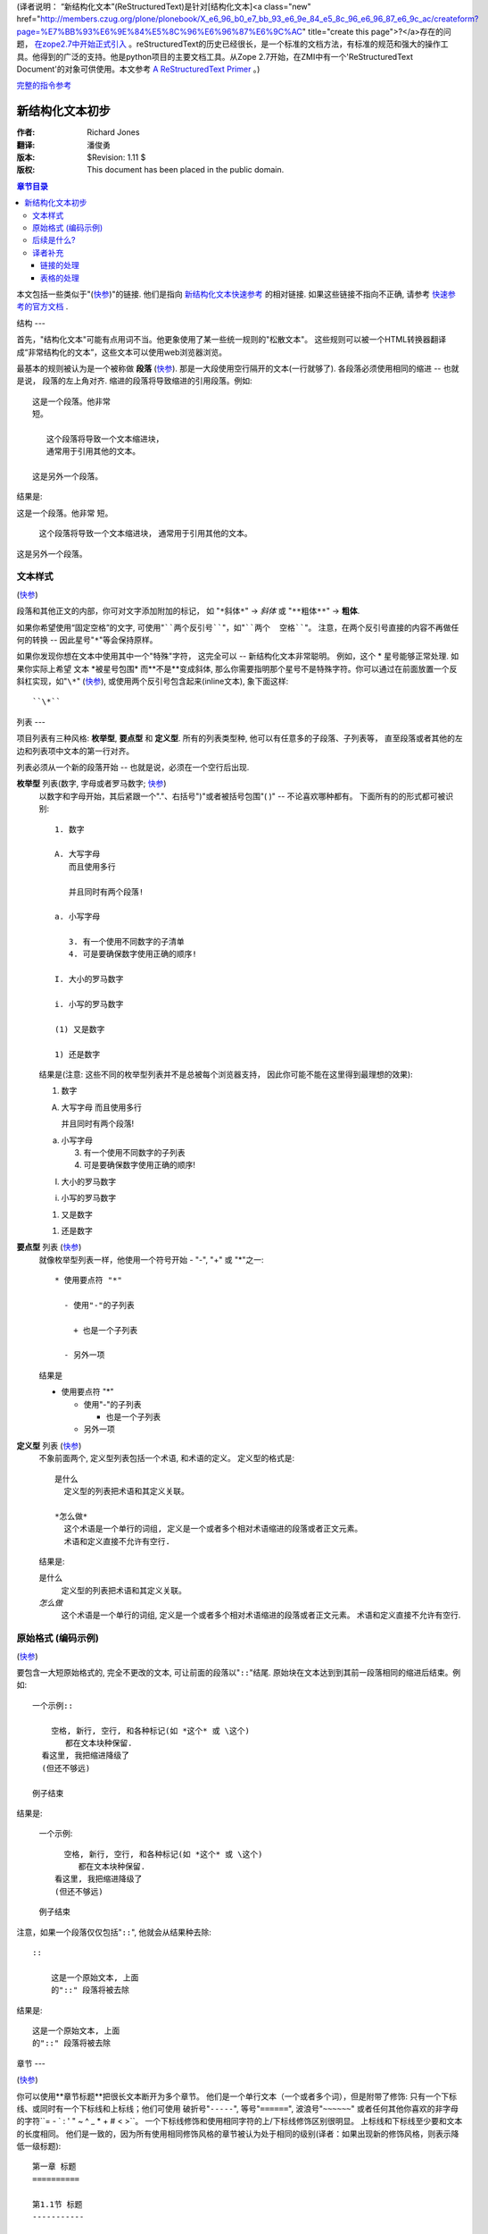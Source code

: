 (译者说明： “新结构化文本”(ReStructuredText)是针对[结构化文本]<a class="new" href="http://members.czug.org/plone/plonebook/X_e6_96_b0_e7_bb_93_e6_9e_84_e5_8c_96_e6_96_87_e6_9c_ac/createform?page=%E7%BB%93%E6%9E%84%E5%8C%96%E6%96%87%E6%9C%AC" title="create this page">?</a>存在的问题， `在zope2.7中开始正式引入`__ 。reStructuredText的历史已经很长，是一个标准的文档方法，有标准的规范和强大的操作工具。他得到的广泛的支持。他是python项目的主要文档工具。从Zope 2.7开始，在ZMI中有一个'ReStructuredText Document'的对象可供使用。本文参考 `A ReStructuredText Primer`__ 。)

__ <a href="http://dev.zope.org/Wikis/DevSite/Proposals/ReStructuredTextIntegration">http://dev.zope.org/Wikis/DevSite/Proposals/ReStructuredTextIntegration</a>
__ <a href="http://docutils.sourceforge.net/docs/rst/quickstart.html">http://docutils.sourceforge.net/docs/rst/quickstart.html</a>

`完整的指令参考`__

__ <a href="http://dolphin.upenn.edu/~joemyers/docutils-0.3/spec/rst/directives.html">http://dolphin.upenn.edu/~joemyers/docutils-0.3/spec/rst/directives.html</a>

新结构化文本初步
================================

:作者: Richard Jones
:翻译: 潘俊勇
:版本: $Revision: 1.11 $
:版权: This document has been placed in the public domain.

.. contents:: 章节目录

本文包括一些类似于"(快参__)"的链接.  他们是指向 `新结构化文本快速参考`_ 的相对链接.  如果这些链接不指向不正确, 请参考 `快速参考的官方文档`_ .

__
.. _新结构化文本快速参考: quickref.html
.. _快速参考的官方文档:
   <a href="http://docutils.sourceforge.net/docs/rst/quickref.html">http://docutils.sourceforge.net/docs/rst/quickref.html</a>

结构
---

首先，"结构化文本"可能有点用词不当。他更象使用了某一些统一规则的"松散文本"。
这些规则可以被一个HTML转换器翻译成“非常结构化的文本”，这些文本可以使用web浏览器浏览。

最基本的规则被认为是一个被称做 **段落** (快参__).
那是一大段使用空行隔开的文本(一行就够了).  各段落必须使用相同的缩进 -- 也就是说，
段落的左上角对齐.  缩进的段落将导致缩进的引用段落。例如::

  这是一个段落。他非常
  短。

     这个段落将导致一个文本缩进块，
     通常用于引用其他的文本。

  这是另外一个段落。

结果是:

这是一个段落。他非常
短。

   这个段落将导致一个文本缩进块，
   通常用于引用其他的文本。

这是另外一个段落。

__ quickref.html#paragraphs

文本样式
-------

(快参__)

__ quickref.html#inline-markup

段落和其他正文的内部，你可对文字添加附加的标记，
如 "``*斜体*``" -> *斜体* 或 "``**粗体**``" -> **粗体**.

如果你希望使用“固定空格”的文字, 可使用"````两个反引号````"，如"````两个  空格````"。
注意，在两个反引号直接的内容不再做任何的转换 -- 因此星号"``*``"等会保持原样。

如果你发现你想在文本中使用其中一个"特殊"字符，
这完全可以 -- 新结构化文本非常聪明。
例如，这个 * 星号能够正常处理.  如果你实际上希望
文本 \*被星号包围* 而**不是**变成斜体, 
那么你需要指明那个星号不是特殊字符。你可以通过在前面放置一个反斜杠实现，如"``\*``" (快参__), 或使用两个反引号包含起来(inline文本), 象下面这样::

    ``\*``

__ quickref.html#escaping

列表
---

项目列表有三种风格: **枚举型**, **要点型** 和 **定义型**.  
所有的列表类型种, 他可以有任意多的子段落、子列表等，
直至段落或者其他的左边和列表项中文本的第一行对齐。

列表必须从一个新的段落开始 -- 也就是说，必须在一个空行后出现.

**枚举型** 列表(数字, 字母或者罗马数字; 快参__)
  __ quickref.html#enumerated-lists

  以数字和字母开始，其后紧跟一个"."、右括号")"或者被括号包围"( )" -- 不论喜欢哪种都有。
  下面所有的的形式都可被识别::

    1. 数字

    A. 大写字母
       而且使用多行

       并且同时有两个段落!

    a. 小写字母

       3. 有一个使用不同数字的子清单
       4. 可是要确保数字使用正确的顺序!

    I. 大小的罗马数字

    i. 小写的罗马数字

    (1) 又是数字

    1) 还是数字

  结果是(注意: 这些不同的枚举型列表并不是总被每个浏览器支持，
  因此你可能不能在这里得到最理想的效果):

  1. 数字

  A. 大写字母
     而且使用多行

     并且同时有两个段落!

  a. 小写字母

     3. 有一个使用不同数字的子列表
     4. 可是要确保数字使用正确的顺序!

  I. 大小的罗马数字

  i. 小写的罗马数字

  (1) 又是数字

  1) 还是数字

**要点型** 列表 (快参__)
  __ quickref.html#bullet-lists

  就像枚举型列表一样，他使用一个符号开始 - "-", "+" 或 "*"之一::

    * 使用要点符 "*"

      - 使用"-"的子列表

        + 也是一个子列表

      - 另外一项

  结果是

  * 使用要点符 "*"

    - 使用"-"的子列表

      + 也是一个子列表

    - 另外一项

**定义型** 列表 (快参__)
  __ quickref.html#definition-lists

  不象前面两个, 定义型列表包括一个术语, 和术语的定义。
  定义型的格式是::

    是什么
      定义型的列表把术语和其定义关联。

    *怎么做*
      这个术语是一个单行的词组, 定义是一个或者多个相对术语缩进的段落或者正文元素。
      术语和定义直接不允许有空行.

  结果是:

  是什么
    定义型的列表把术语和其定义关联。

  *怎么做*
    这个术语是一个单行的词组, 定义是一个或者多个相对术语缩进的段落或者正文元素。
    术语和定义直接不允许有空行.

原始格式 (编码示例)
----------------------------
(快参__)

__ quickref.html#literal-blocks

要包含一大短原始格式的, 完全不更改的文本, 可让前面的段落以"``::``"结尾.  
原始块在文本达到到其前一段落相同的缩进后结束。例如::

  一个示例::

      空格, 新行, 空行, 和各种标记(如 *这个* 或 \这个) 
         都在文本块种保留.
    看这里, 我把缩进降级了
    (但还不够远)

  例子结束

结果是:

  一个示例::

      空格, 新行, 空行, 和各种标记(如 *这个* 或 \这个) 
         都在文本块种保留.
    看这里, 我把缩进降级了
    (但还不够远)

  例子结束

注意，如果一个段落仅仅包括"``::``", 他就会从结果种去除::

  ::

      这是一个原始文本, 上面
      的"::" 段落将被去除

结果是:

::

    这是一个原始文本, 上面
    的"::" 段落将被去除

章节
---

(快参__)

__ quickref.html#section-structure

你可以使用**章节标题**把很长文本断开为多个章节。
他们是一个单行文本（一个或者多个词），但是附带了修饰: 
只有一个下标线、或同时有一个下标线和上标线；他们可使用
破折号"``-----``", 等号"``======``", 波浪号"``~~~~~~``" 
或者任何其他你喜欢的非字母的字符``= - ` : ' " ~ ^ _ * + # < >``。
一个下标线修饰和使用相同字符的上/下标线修饰区别很明显。
上标线和下标线至少要和文本的长度相同。
他们是一致的，因为所有使用相同修饰风格的章节被认为处于相同的级别(译者：如果出现新的修饰风格，则表示降低一级标题)::

  第一章 标题
  ==========

  第1.1节 标题
  -----------

  第1.1.1子节 标题
  ~~~~~~~~~~~~~~~

  第1.2节 标题
  -----------

  第二章 标题
  ===========

结果是下面使用简单的伪XML表示的结构::

    <章>
        <标题>
            第一章 标题
        <节>
            <标题>
                第1.1节 标题
            <节>
                <标题>
                    第1.1.1子节 标题
        <节>
            <标题>
                第1.2节 标题
    <章>
        <标题>
            第二章 标题

(伪XML使用缩进来表示嵌套，没有结束标签。这里不可能显示象前面例子中实际处理后的结果，
因为段落不能在块引用中存在。做为一个正确的例子，可比较本源代码的章节结构和处理后的输出.)

注意单列标题只需要使用他们的资料，就可实现目标链接。
如，要链接到 列表_ 节, 我可以写"``列表_``".  
如果标题中有一个空格如 `文本样式`_ （中文翻译后没有空格，sorry）, 
我们需要使用把标题加引号"```文本样式`_``".

为了指示文档的标题，可以在文档的开始使用一个独特的修饰风格。
为了支持文档的子标题，可在文档标题后面紧接着使用另外一个位于的修饰风格。
例如::

    ================
     文档标题
    ================
    ----------
     子标题
    ----------

    章节标题
    =============

    ...

注意"文档标题"和"章节标题"都是使用等号标记，
但是他们是不同的和无关的风格.  使用上下标的标题（不是只做下标的）的文本
可据美观的需要插入.


图片
---

(quickref__)

__ quickref.html#directives

要在文档种包含一个图片, 你应该使用 ``图片`` 指令__.
例如::

  .. image:: <a href="http://plone.org/logo.jpg">http://plone.org/logo.jpg</a>

结果是:

.. image:: <a href="http://plone.org/logo.jpg">http://plone.org/logo.jpg</a>

``<a href="http://plone.org/logo.jpg">http://plone.org/logo.jpg</a>`` 部分指示了希望在文档中显示的图片的文件名。
这里对放置的图片没有做限制(格式、大小等). 如果图片要在HTML中显示，
你希望提供一些附加的信息，你可以::

  .. image:: <a href="http://plone.org/logo.jpg">http://plone.org/logo.jpg</a>
     :height: 100
     :width: 200
     :scale: 50
     :alt: 替换文本

欲知更多信息，请查看图片指令的 完整文档__ .

__ ../../spec/rst/directives.html
__ ../../spec/rst/directives.html#images


后续是什么?
----------

这里对新结构化文本的最常用功能进行了简单的介绍，但是仍然还有很多功能需要探索。
`新结构化文本快速参考`_ 用户参考是一个下面很好的一个去处。
要得到更加完整的详细信息， `新结构化文本标记规范`_ 是应该去的地方 [#]<a class="new" href="http://members.czug.org/plone/plonebook/X_e6_96_b0_e7_bb_93_e6_9e_84_e5_8c_96_e6_96_87_e6_9c_ac/createform?page=%23" title="create this page">?</a>_.

有问题的用户，或者在Docutils和新结构化文本方面需要帮助的用户，
可以 `发送一个消息`_ 到 `Docutils用户邮件列表`_.  
`Docutils项目网站`_ 有更多的信息.

.. [#]<a class="new" href="http://members.czug.org/plone/plonebook/X_e6_96_b0_e7_bb_93_e6_9e_84_e5_8c_96_e6_96_87_e6_9c_ac/createform?page=%23" title="create this page">?</a> 如果这个相对链接无法工作, 使用这个官方文档:
   <a href="http://docutils.sourceforge.net/spec/rst/reStructuredText.html.">http://docutils.sourceforge.net/spec/rst/reStructuredText.html.</a>

.. _新结构化文本标记规范:
   ../../spec/rst/reStructuredText.html
.. _发送一个消息: <a href="mailto:docutils-users@lists.sourceforge.net">mailto:docutils-users@lists.sourceforge.net</a>
.. _Docutils用户邮件列表:
   <a href="http://lists.sourceforge.net/lists/listinfo/docutils-users">http://lists.sourceforge.net/lists/listinfo/docutils-users</a>
.. _Docutils项目网站: <a href="http://docutils.sourceforge.net/">http://docutils.sourceforge.net/</a>


译者补充
--------------
链接的处理
`````````````````
外部链接，如 Python_. Python_ 的链接可再次使用。也可以不声名代号的，比如 `新浪网`__

.. _Python: <a href="http://www.python.org/">http://www.python.org/</a> 
__ <a href="http://www.sina.com.cn">http://www.sina.com.cn</a>

原始文本::

 外部链接，如 Python_. Python_ 的链接可再次使用。也可以不声名代号的，比如 `新浪网`__

 .. _Python: <a href="http://www.python.org/">http://www.python.org/</a> 
 __ <a href="http://www.sina.com.cn">http://www.sina.com.cn</a>

表格的处理
``````````````````

复杂的网格表:

+------------+------------+-----------+
|  表  头    1 | 表 头    2   | 表 头    3  |
+============+============+===========+
| body row 1 | column 2   | column 3  |
+------------+------------+-----------+
| body row 2 | Cells may span columns.|
+------------+------------+-----------+
| body row 3 | Cells may  | - Cells   |
+------------+ span rows. | - contain |
| body row 4 |            | - blocks. |
+------------+------------+-----------+

原始文本::

 +------------+------------+-----------+
 |  表  头    1 | 表 头    2   | 表 头    3  |
 +============+============+===========+
 | body row 1 | column 2   | column 3  |
 +------------+------------+-----------+
 | body row 2 | Cells may span columns.|
 +------------+------------+-----------+
 | body row 3 | Cells may  | - Cells   |
 +------------+ span rows. | - contain |
 | body row 4 |            | - blocks. |
 +------------+------------+-----------+

简单表:

=====  =====  ======
   输入         输出 
------------  ------
  A      B    A or B
=====  =====  ======
False  False  False
True   False  True
False  True   True
True   True   True
=====  =====  ======

原始文本::

 =====  =====  ======
    输入         输出 
 ------------  ------
   A      B    A or B
 =====  =====  ======
 False  False  False
 True   False  True
 False  True   True
 True   True   True
 =====  =====  ======


表格的处理对中文支持还有些问题。主要是由于在视觉上中文字符的宽度和英文不同。
一种解决方法是，使用全角格式字符．

From tomzy Fri Feb 20 00:26:58 +0800 2004
From: tomzy
Date: Fri, 20 Feb 2004 00:26:58 +0800
Subject: 
Message-ID: <20040220162658+0800@www.czug.org>

不如moinmoin和usemode的规则简洁。但比st进步了些，在也不用麻烦的缩进了。

From panjy Fri Feb 20 08:47:23 +0800 2004
From: panjy
Date: Fri, 20 Feb 2004 08:47:23 +0800
Subject: 但是功能更应该更强
Message-ID: <20040221004723+0800@www.czug.org>

有整套的文档操作库，支持直接转换到各种格式，包括转换为PDF文件。ReStructuredText应该更标准，支持也更广泛。


From panjy Fri Feb 20 10:13:21 +0800 2004
From: panjy
Date: Fri, 20 Feb 2004 10:13:21 +0800
Subject: 翻译完这个文档的感受
Message-ID: <20040221021321+0800@www.czug.org>

这个的确比 结构化文本 要强很多（其他的格式我不知道）。缩进的问题解决了，

目前我感觉链接的定义更加科学，可以避免相同的链接在一个文章中重复定义，这个很好。可定义链接变量，而且定义的变量有作用域的概念，全局和局部之分，局部可重载全局的。


From tomzy Sun Feb 22 12:12:25 +0800 2004
From: tomzy
Date: Sun, 22 Feb 2004 12:12:25 +0800
Subject: 
Message-ID: <20040223041225+0800@www.czug.org>

usemodewiki是wiki格式的标准，ReST不和usemodewiki格式兼容，令人费解。我还是坚持使用usemodewiki的格式，顶多用sed转换到ReST。能够生成PDF是个好事。象变量等功能，就把ST复杂化了，不容易被其它网站工具兼容，当然也有好处。我只是指出它的一方面。应该ReST还是不错的。


From Zoomq Tue Mar 9 17:33:24 +0800 2004
From: Zoomq
Date: Tue, 09 Mar 2004 17:33:24 +0800
Subject: 更强的功能??
Message-ID: <20040310093324+0800@www.czug.org>

定义链接变量?好象没有翻译出来哪?
Wiki 的标准格式对 WikiName<a class="new" href="http://members.czug.org/plone/plonebook/X_e6_96_b0_e7_bb_93_e6_9e_84_e5_8c_96_e6_96_87_e6_9c_ac/createform?page=WikiName" title="create this page">?</a> 太西方化了,以至于总是有非期待的"?"出现, 还是MoinMoin 的格式用的须手,<a href="http://members.czug.org/plone/plonebook/ZWiki" title="" style="background-color:;">ZWiki</a> 中,我得反复几次才能调整好...

更强的功能--一般来说等于更加复杂的规范哪!??

From panjy Wed Mar 10 20:09:22 +0800 2004
From: panjy
Date: Wed, 10 Mar 2004 20:09:22 +0800
Subject: 
Message-ID: <20040311120922+0800@www.czug.org>

习惯成自然;-) 这个文档中是没有对链接定义的说明，所以没有翻译，这是个入门性的文档。

如果你只用最基本的功能（没有链接和图片），则很简单的。可能比StructuredText的还简单。stx的缩进比较讨厌，你得不停的数空格 ;-)

From nixe0n Sun Oct 31 18:24:19 -0800 2004
From: nixe0n
Date: Sun, 31 Oct 2004 18:24:19 -0800
Subject: 中文粗体或者斜体需要加空格，星号才能起作用，显示真是别扭
Message-ID: <20041031022419-0800@nocache.czug.org>

